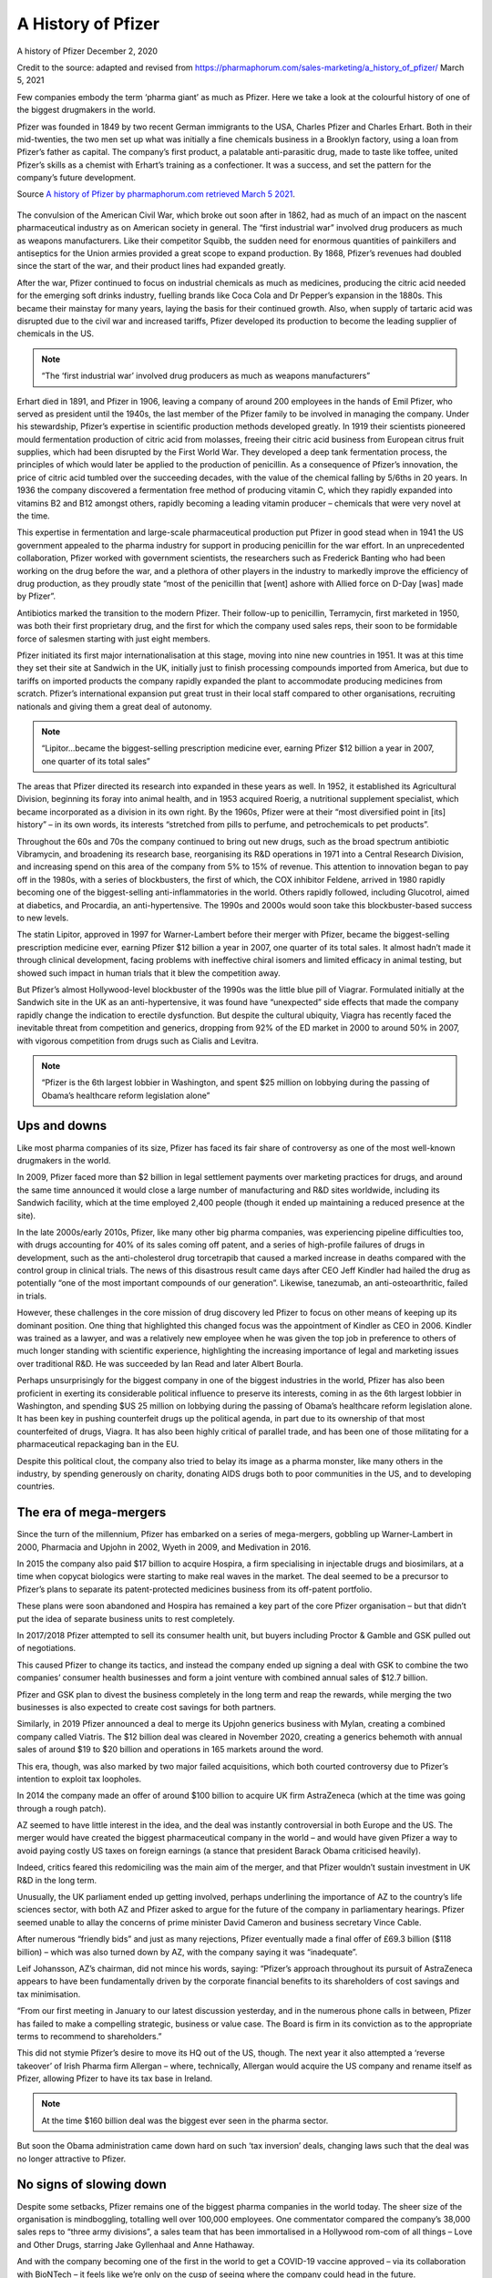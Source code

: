 A History of Pfizer
=======================

.. figure:: assets/PfizerLogo.jpg
  :width: 80 %
  :alt:  Pfizer Logo


A history of Pfizer December 2, 2020

Credit to the source: adapted and revised from https://pharmaphorum.com/sales-marketing/a_history_of_pfizer/
March 5, 2021

Few companies embody the term ‘pharma giant’ as much as Pfizer. Here we take a look at the colourful history of one of the biggest drugmakers in the world.

Pfizer was founded in 1849 by two recent German immigrants to the USA, Charles Pfizer and Charles Erhart. Both in their mid-twenties, the two men set up what was initially a fine chemicals business in a Brooklyn factory, using a loan from Pfizer’s father as capital. The company’s first product, a palatable anti-parasitic drug, made to taste like toffee, united Pfizer’s skills as a chemist with Erhart’s training as a confectioner. It was a success, and set the pattern for the company’s future development.

Source `A history of Pfizer by pharmaphorum.com retrieved March 5 2021`_.

.. _A history of Pfizer by pharmaphorum.com retrieved March 5 2021: https://pharmaphorum.com/sales-marketing/a_history_of_pfizer/

.. figure:: assets/stock-photo-tokyo-may-pfizer-building-on-may-in-tokyo-pfizer-is-one-of-largest-pharmaceutical-106958480.jpg
  :width: 80 %
  :alt:  Pfizer’s Tokyo building


The convulsion of the American Civil War, which broke out soon after in 1862, had as much of an impact on the nascent pharmaceutical industry as on American society in general. The “first industrial war” involved drug producers as much as weapons manufacturers. Like their competitor Squibb, the sudden need for enormous quantities of painkillers and antiseptics for the Union armies provided a great scope to expand production. By 1868, Pfizer’s revenues had doubled since the start of the war, and their product lines had expanded greatly.

After the war, Pfizer continued to focus on industrial chemicals as much as medicines, producing the citric acid needed for the emerging soft drinks industry, fuelling brands like Coca Cola and Dr Pepper’s expansion in the 1880s. This became their mainstay for many years, laying the basis for their continued growth. Also, when supply of tartaric acid was disrupted due to the civil war and increased tariffs, Pfizer developed its production to become the leading supplier of chemicals in the US.

.. note::
    “The ‘first industrial war’ involved drug producers as much as weapons manufacturers”

Erhart died in 1891, and Pfizer in 1906, leaving a company of around 200 employees in the hands of Emil Pfizer, who served as president until the 1940s, the last member of the Pfizer family to be involved in managing the company. Under his stewardship, Pfizer’s expertise in scientific production methods developed greatly. In 1919 their scientists pioneered mould fermentation production of citric acid from molasses, freeing their citric acid business from European citrus fruit supplies, which had been disrupted by the First World War. They developed a deep tank fermentation process, the principles of which would later be applied to the production of penicillin. As a consequence of Pfizer’s innovation, the price of citric acid tumbled over the succeeding decades, with the value of the chemical falling by 5/6ths in 20 years. In 1936 the company discovered a fermentation free method of producing vitamin C, which they rapidly expanded into vitamins B2 and B12 amongst others, rapidly becoming a leading vitamin producer – chemicals that were very novel at the time.

This expertise in fermentation and large-scale pharmaceutical production put Pfizer in good stead when in 1941 the US government appealed to the pharma industry for support in producing penicillin for the war effort. In an unprecedented collaboration, Pfizer worked with government scientists, the researchers such as Frederick Banting who had been working on the drug before the war, and a plethora of other players in the industry to markedly improve the efficiency of drug production, as they proudly state “most of the penicillin that [went] ashore with Allied force on D-Day [was] made by Pfizer”.

Antibiotics marked the transition to the modern Pfizer. Their follow-up to penicillin, Terramycin, first marketed in 1950, was both their first proprietary drug, and the first for which the company used sales reps, their soon to be formidable force of salesmen starting with just eight members.

Pfizer initiated its first major internationalisation at this stage, moving into nine new countries in 1951. It was at this time they set their site at Sandwich in the UK, initially just to finish processing compounds imported from America, but due to tariffs on imported products the company rapidly expanded the plant to accommodate producing medicines from scratch. Pfizer’s international expansion put great trust in their local staff compared to other organisations, recruiting nationals and giving them a great deal of autonomy.

.. note::
    “Lipitor…became the biggest-selling prescription medicine ever, earning Pfizer $12 billion a year in 2007, one quarter of its total sales”

The areas that Pfizer directed its research into expanded in these years as well. In 1952, it established its Agricultural Division, beginning its foray into animal health, and in 1953 acquired Roerig, a nutritional supplement specialist, which became incorporated as a division in its own right. By the 1960s, Pfizer were at their “most diversified point in [its] history” – in its own words, its interests “stretched from pills to perfume, and petrochemicals to pet products”.

Throughout the 60s and 70s the company continued to bring out new drugs, such as the broad spectrum antibiotic Vibramycin, and broadening its research base, reorganising its R&D operations in 1971 into a Central Research Division, and increasing spend on this area of the company from 5% to 15% of revenue. This attention to innovation began to pay off in the 1980s, with a series of blockbusters, the first of which, the COX inhibitor Feldene, arrived in 1980 rapidly becoming one of the biggest-selling anti-inflammatories in the world. Others rapidly followed, including Glucotrol, aimed at diabetics, and Procardia, an anti-hypertensive. The 1990s and 2000s would soon take this blockbuster-based success to new levels.

The statin Lipitor, approved in 1997 for Warner-Lambert before their merger with Pfizer, became the biggest-selling prescription medicine ever, earning Pfizer $12 billion a year in 2007, one quarter of its total sales. It almost hadn’t made it through clinical development, facing problems with ineffective chiral isomers and limited efficacy in animal testing, but showed such impact in human trials that it blew the competition away.

But Pfizer’s almost Hollywood-level blockbuster of the 1990s was the little blue pill of Viagrar. Formulated initially at the Sandwich site in the UK as an anti-hypertensive, it was found have “unexpected” side effects that made the company rapidly change the indication to erectile dysfunction. But despite the cultural ubiquity, Viagra has recently faced the inevitable threat from competition and generics, dropping from 92% of the ED market in 2000 to around 50% in 2007, with vigorous competition from drugs such as Cialis and Levitra.

.. note::
    “Pfizer is the 6th largest lobbier in Washington, and spent $25 million on lobbying during the passing of Obama’s healthcare reform legislation alone”

Ups and downs
-----------------------

Like most pharma companies of its size, Pfizer has faced its fair share of controversy as one of the most well-known drugmakers in the world.

In 2009, Pfizer faced more than $2 billion in legal settlement payments over marketing practices for drugs, and around the same time announced it would close a large number of manufacturing and R&D sites worldwide, including its Sandwich facility, which at the time employed 2,400 people (though it ended up maintaining a reduced presence at the site).

In the late 2000s/early 2010s, Pfizer, like many other big pharma companies, was experiencing pipeline difficulties too, with drugs accounting for 40% of its sales coming off patent, and a series of high-profile failures of drugs in development, such as the anti-cholesterol drug torcetrapib that caused a marked increase in deaths compared with the control group in clinical trials. The news of this disastrous result came days after CEO Jeff Kindler had hailed the drug as potentially “one of the most important compounds of our generation”. Likewise, tanezumab, an anti-osteoarthritic, failed in trials.

However, these challenges in the core mission of drug discovery led Pfizer to focus on other means of keeping up its dominant position. One thing that highlighted this changed focus was the appointment of Kindler as CEO in 2006. Kindler was trained as a lawyer, and was a relatively new employee when he was given the top job in preference to others of much longer standing with scientific experience, highlighting the increasing importance of legal and marketing issues over traditional R&D. He was succeeded by Ian Read and later Albert Bourla.

Perhaps unsurprisingly for the biggest company in one of the biggest industries in the world, Pfizer has also been proficient in exerting its considerable political influence to preserve its interests, coming in as the 6th largest lobbier in Washington, and spending $US 25 million on lobbying during the passing of Obama’s healthcare reform legislation alone. It has been key in pushing counterfeit drugs up the political agenda, in part due to its ownership of that most counterfeited of drugs, Viagra. It has also been highly critical of parallel trade, and has been one of those militating for a pharmaceutical repackaging ban in the EU.

Despite this political clout, the company also tried to belay its image as a pharma monster, like many others in the industry, by spending generously on charity, donating AIDS drugs both to poor communities in the US, and to developing countries.

The era of mega-mergers
-----------------------

Since the turn of the millennium, Pfizer has embarked on a series of mega-mergers, gobbling up Warner-Lambert in 2000, Pharmacia and Upjohn in 2002, Wyeth in 2009, and Medivation in 2016.

In 2015 the company also paid $17 billion to acquire Hospira, a firm specialising in injectable drugs and biosimilars, at a time when copycat biologics were starting to make real waves in the market. The deal seemed to be a precursor to Pfizer’s plans to separate its patent-protected medicines business from its off-patent portfolio.

These plans were soon abandoned and Hospira has remained a key part of the core Pfizer organisation – but that didn’t put the idea of separate business units to rest completely.

In 2017/2018 Pfizer attempted to sell its consumer health unit, but buyers including Proctor & Gamble and GSK pulled out of negotiations.

This caused Pfizer to change its tactics, and instead the company ended up signing a deal with GSK to combine the two companies’ consumer health businesses and form a joint venture with combined annual sales of $12.7 billion.

Pfizer and GSK plan to divest the business completely in the long term and reap the rewards, while merging the two businesses is also expected to create cost savings for both partners.

Similarly, in 2019 Pfizer announced a deal to merge its Upjohn generics business with Mylan, creating a combined company called Viatris. The $12 billion deal was cleared in November 2020, creating a generics behemoth with annual sales of around $19 to $20 billion and operations in 165 markets around the word.

This era, though, was also marked by two major failed acquisitions, which both courted controversy due to Pfizer’s intention to exploit tax loopholes.

In 2014 the company made an offer of around $100 billion to acquire UK firm AstraZeneca (which at the time was going through a rough patch).

AZ seemed to have little interest in the idea, and the deal was instantly controversial in both Europe and the US. The merger would have created the biggest pharmaceutical company in the world – and would have given Pfizer a way to avoid paying costly US taxes on foreign earnings (a stance that president Barack Obama criticised heavily).

Indeed, critics feared this redomiciling was the main aim of the merger, and that Pfizer wouldn’t sustain investment in UK R&D in the long term.

Unusually, the UK parliament ended up getting involved, perhaps underlining the importance of AZ to the country’s life sciences sector, with both AZ and Pfizer asked to argue for the future of the company in parliamentary hearings. Pfizer seemed unable to allay the concerns of prime minister David Cameron and business secretary Vince Cable.

After numerous “friendly bids” and just as many rejections, Pfizer eventually made a final offer of £69.3 billion ($118 billion) – which was also turned down by AZ, with the company saying it was “inadequate”.

Leif Johansson, AZ’s chairman, did not mince his words, saying: “Pfizer’s approach throughout its pursuit of AstraZeneca appears to have been fundamentally driven by the corporate financial benefits to its shareholders of cost savings and tax minimisation.

“From our first meeting in January to our latest discussion yesterday, and in the numerous phone calls in between, Pfizer has failed to make a compelling strategic, business or value case. The Board is firm in its conviction as to the appropriate terms to recommend to shareholders.”

This did not stymie Pfizer’s desire to move its HQ out of the US, though. The next year it also attempted a ‘reverse takeover’ of Irish Pharma firm Allergan – where, technically, Allergan would acquire the US company and rename itself as Pfizer, allowing Pfizer to have its tax base in Ireland.

.. note::
    At the time $160 billion deal was the biggest ever seen in the pharma sector.

But soon the Obama administration came down hard on such ‘tax inversion’ deals, changing laws such that the deal was no longer attractive to Pfizer.

No signs of slowing down
---------------------------

Despite some setbacks, Pfizer remains one of the biggest pharma companies in the world today. The sheer size of the organisation is mindboggling, totalling well over 100,000 employees. One commentator compared the company’s 38,000 sales reps to “three army divisions”, a sales team that has been immortalised in a Hollywood rom-com of all things – Love and Other Drugs, starring Jake Gyllenhaal and Anne Hathaway.

And with the company becoming one of the first in the world to get a COVID-19 vaccine approved – via its collaboration with  BioNTech – it feels like we’re only on the cusp of seeing where the company could head in the future.

Pfizer’s sheer diversity and economies of scale likely mean it will have the power to shape the pharmaceutical industry well into the 21st century. With fingers in every pie, ranging from small molecules to biologics in every clinical area, to stem cells and consumer goods, Pfizer will surely celebrate its 200th anniversary in as strong a position as it spent the last 160 years.

For all the latest Pfizer news follow pharmaphorum’s Pfizer tag.

Last change: |today|